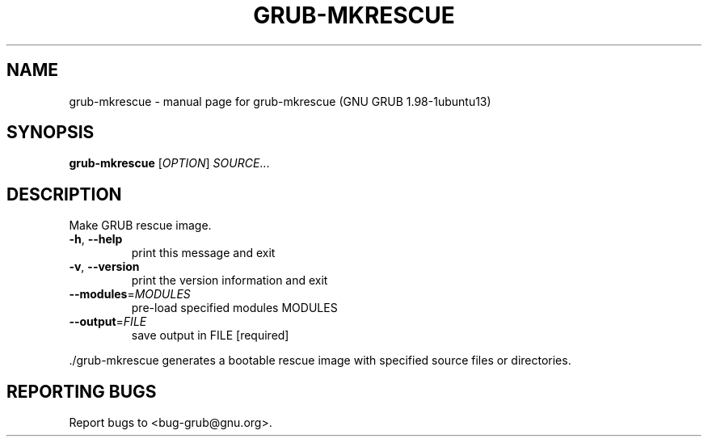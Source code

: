 .\" DO NOT MODIFY THIS FILE!  It was generated by help2man 1.37.1.
.TH GRUB-MKRESCUE "1" "January 2012" "FSF" "User Commands"
.SH NAME
grub-mkrescue \- manual page for grub-mkrescue (GNU GRUB 1.98-1ubuntu13)
.SH SYNOPSIS
.B grub-mkrescue
[\fIOPTION\fR] \fISOURCE\fR...
.SH DESCRIPTION
Make GRUB rescue image.
.TP
\fB\-h\fR, \fB\-\-help\fR
print this message and exit
.TP
\fB\-v\fR, \fB\-\-version\fR
print the version information and exit
.TP
\fB\-\-modules\fR=\fIMODULES\fR
pre\-load specified modules MODULES
.TP
\fB\-\-output\fR=\fIFILE\fR
save output in FILE [required]
.PP
\&./grub\-mkrescue generates a bootable rescue image with specified source files or directories.
.SH "REPORTING BUGS"
Report bugs to <bug\-grub@gnu.org>.
